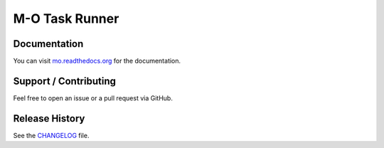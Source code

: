 M-O Task Runner
===============

|Build Status|

.. figure:: https://github.com/thomasleese/mo/raw/master/assets/screenshot.png
   :alt: Screenshot

Documentation
~~~~~~~~~~~~~

You can visit
`mo.readthedocs.org <http://mo.readthedocs.org/en/latest/>`__ for the
documentation.

Support / Contributing
~~~~~~~~~~~~~~~~~~~~~~

Feel free to open an issue or a pull request via GitHub.

Release History
~~~~~~~~~~~~~~~

See the `CHANGELOG <CHANGELOG.rst>`__ file.

.. |Build Status| image:: https://travis-ci.org/thomasleese/mo.svg?branch=master
   :target: https://travis-ci.org/thomasleese/mo

